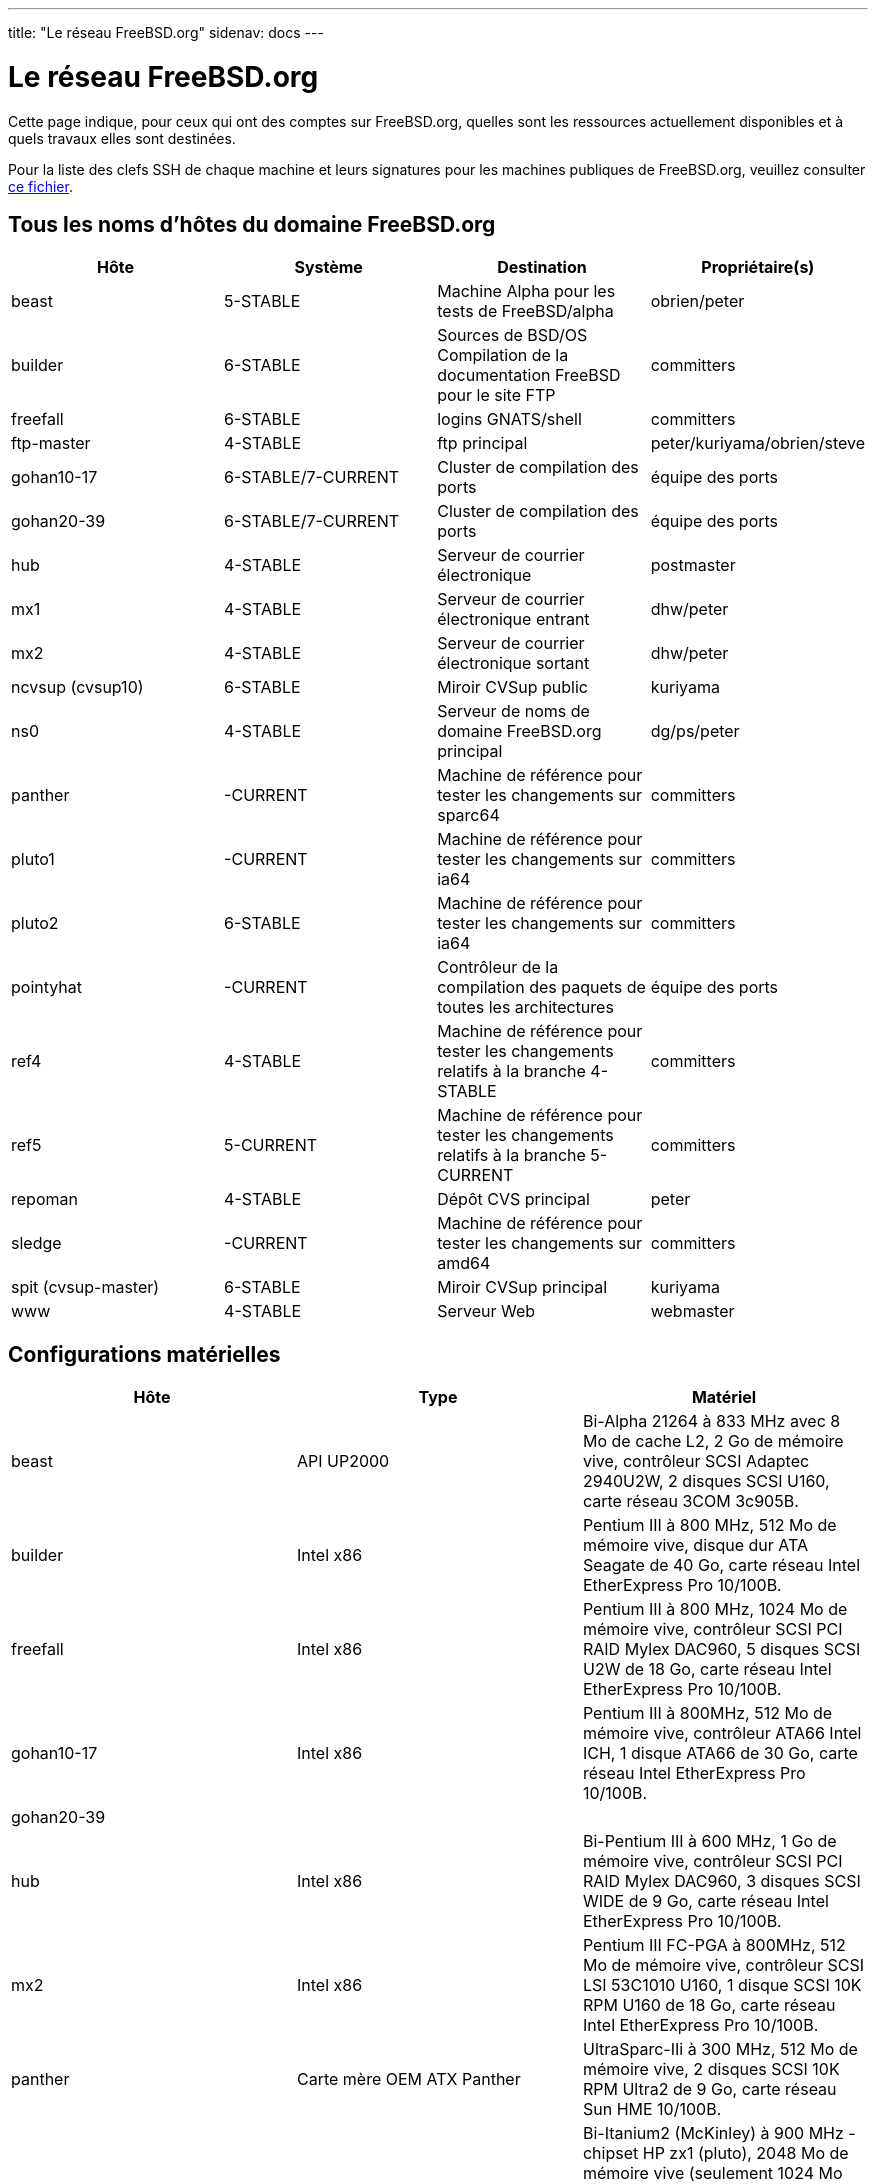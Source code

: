 ---
title: "Le réseau FreeBSD.org"
sidenav: docs
---

= Le réseau FreeBSD.org

Cette page indique, pour ceux qui ont des comptes sur FreeBSD.org, quelles sont les ressources actuellement disponibles et à quels travaux elles sont destinées.

Pour la liste des clefs SSH de chaque machine et leurs signatures pour les machines publiques de FreeBSD.org, veuillez consulter link:https://www.FreeBSD.org/internal/ssh-keys.asc[ce fichier].

== Tous les noms d'hôtes du domaine FreeBSD.org

[.tblbasic]
[width="100%",cols="25%,25%,25%,25%",options="header",]
|===
|Hôte |Système |Destination |Propriétaire(s)
|beast |5-STABLE |Machine Alpha pour les tests de FreeBSD/alpha |obrien/peter
|builder |6-STABLE |Sources de BSD/OS +
Compilation de la documentation FreeBSD pour le site FTP |committers
|freefall |6-STABLE |logins GNATS/shell |committers
|ftp-master |4-STABLE |ftp principal |peter/kuriyama/obrien/steve
|gohan10-17 |6-STABLE/7-CURRENT |Cluster de compilation des ports |équipe des ports
|gohan20-39 |6-STABLE/7-CURRENT |Cluster de compilation des ports |équipe des ports
|hub |4-STABLE |Serveur de courrier électronique |postmaster
|mx1 |4-STABLE |Serveur de courrier électronique entrant |dhw/peter
|mx2 |4-STABLE |Serveur de courrier électronique sortant |dhw/peter
|ncvsup (cvsup10) |6-STABLE |Miroir CVSup public |kuriyama
|ns0 |4-STABLE |Serveur de noms de domaine FreeBSD.org principal |dg/ps/peter
|panther |-CURRENT |Machine de référence pour tester les changements sur sparc64 |committers
|pluto1 |-CURRENT |Machine de référence pour tester les changements sur ia64 |committers
|pluto2 |6-STABLE |Machine de référence pour tester les changements sur ia64 |committers
|pointyhat |-CURRENT |Contrôleur de la compilation des paquets de toutes les architectures |équipe des ports
|ref4 |4-STABLE |Machine de référence pour tester les changements relatifs à la branche 4-STABLE |committers
|ref5 |5-CURRENT |Machine de référence pour tester les changements relatifs à la branche 5-CURRENT |committers
|repoman |4-STABLE |Dépôt CVS principal |peter
|sledge |-CURRENT |Machine de référence pour tester les changements sur amd64 |committers
|spit (cvsup-master) |6-STABLE |Miroir CVSup principal |kuriyama
|www |4-STABLE |Serveur Web |webmaster
|===

== Configurations matérielles

[.tblbasic]
[cols=",,",options="header",]
|===
|Hôte |Type |Matériel
|beast |API UP2000 |Bi-Alpha 21264 à 833 MHz avec 8 Mo de cache L2, 2 Go de mémoire vive, contrôleur SCSI Adaptec 2940U2W, 2 disques SCSI U160, carte réseau 3COM 3c905B.
|builder |Intel x86 |Pentium III à 800 MHz, 512 Mo de mémoire vive, disque dur ATA Seagate de 40 Go, carte réseau Intel EtherExpress Pro 10/100B.
|freefall |Intel x86 |Pentium III à 800 MHz, 1024 Mo de mémoire vive, contrôleur SCSI PCI RAID Mylex DAC960, 5 disques SCSI U2W de 18 Go, carte réseau Intel EtherExpress Pro 10/100B.
|gohan10-17 |Intel x86 |Pentium III à 800MHz, 512 Mo de mémoire vive, contrôleur ATA66 Intel ICH, 1 disque ATA66 de 30 Go, carte réseau Intel EtherExpress Pro 10/100B.
|gohan20-39 | |
|hub |Intel x86 |Bi-Pentium III à 600 MHz, 1 Go de mémoire vive, contrôleur SCSI PCI RAID Mylex DAC960, 3 disques SCSI WIDE de 9 Go, carte réseau Intel EtherExpress Pro 10/100B.
|mx2 |Intel x86 |Pentium III FC-PGA à 800MHz, 512 Mo de mémoire vive, contrôleur SCSI LSI 53C1010 U160, 1 disque SCSI 10K RPM U160 de 18 Go, carte réseau Intel EtherExpress Pro 10/100B.
|panther |Carte mère OEM ATX Panther |UltraSparc-IIi à 300 MHz, 512 Mo de mémoire vive, 2 disques SCSI 10K RPM Ultra2 de 9 Go, carte réseau Sun HME 10/100B.
|pluto1, pluto2 |HP rx2600 (IA-64) |Bi-Itanium2 (McKinley) à 900 MHz - chipset HP zx1 (pluto), 2048 Mo de mémoire vive (seulement 1024 Mo activés), contrôleur SCSI LSILogic 1030 U320 (mpt), disque SCSI 10K RPM U160 de 36 Go, carte réseau Broadcom BCM5701 10/100/1000.
|pointyhat |Intel x86 MP |Bi-Pentium III à 1266 MHz, 2048 Mo de mémoire vive, contrôleur IDE 3ware 4-port (twe), 4 disques UltraATA de 160 Go en RAID 1+0. Carte réseau Intel EtherExpress Pro 10/100B.
|ref4 |Intel x86 |Celeron FC-PGA à 500 MHz, 512 Mo de mémoire vive, 1 disque IDE de 30 Go, carte réseau Intel EtherExpress Pro 10/100B.
|ref5 |Intel x86 |Celeron FC-PGA à 500 MHz, 512 Mo de mémoire vive, 1 disque IDE de 20 Go, carte réseau Intel EtherExpress Pro 10/100B.
|sledge |Rioworks HDAMA (AMD64) |Bi-Opteron 244 à 1.8 GHz - chipset AMD 8111/8131, 8192 Mo de mémoire vive, disque IDE Seagate ST340014A de 40 Go, carte réseau Broadcom BCM5703 10/100/1000.
|===

Toutes les machines sont connectées à 100 Mbit/sec en full-duplex sur un switch Cisco 2948G dedié avec des liaisons montantes gigabit redondantes. L'accès à Internet et l'hébergement sont fournis par http://www.yahoo.com/[Yahoo!]. Tous les systèmes ont des consoles séries et une commande d'alimentation à distance.

== Cluster de compilation des ports en Corée

[.tblbasic]
[cols=",,,",options="header",]
|===
|Hôte |Système |Destination |Propriétaire(s)
|dalki, dosirak, haessal |5-CURRENT |Cluster de compilation des ports |équipe des ports
|===

== Configurations matérielles

[.tblbasic]
[cols=",,",options="header",]
|===
|Hôte |Type |Matériel
|dalki, haessal |Intel x86 |Bi-Pentium 4 Xeon à 2.20 GHz, 2 Go de mémoire vive, contrôleur SCSI Adaptec aic7899 Ultra160, disque SCSI-3 de 36 Go, 2 cartes réseau Intel EtherExpress Pro 10/100B NIC.
|dosirak |Intel x86 |Bi-Pentium 4 Xeon à 2.20 GHz, 4 Go de mémoire vive, contrôleur SCSI Adaptec aic7899 Ultra160, disque SCSI-3 de 36 Go, 2 cartes réseau Intel EtherExpress Pro 10/100B NIC.
|===

Toutes les machines sont connectées à 100 Mbit/sec en full-duplex sur un switch Cisco 2950G dedié avec des liaisons montantes gigabit redondantes. L'accès à Internet et l'hébergement sont fournis par http://kr.yahoo.com/[Yahoo! Corée] et http://www.kidc.net/[KIDC]. Les machines sont fournies par http://www.eslim.co.kr/[eSlim Corée].

== Politique d'administration

Si une machine "appartient" à une personne spécifique, veuillez directement vous adresser à elle pour les questions d'administration, y compris pour les comptes utilisateurs ou bien l'architecture du système de fichiers.

Tous les nouveaux comptes utilisateurs doivent être accepter par l'équipe d'administration, admin@FreeBSD.org et ne sont ouverts qu'aux développeurs FreeBSD, soit pour la documentation, soit pour les logiciels portés, soit pour la contribution au code source en général. Des comptes peuvent être accordés à des développeurs n'appartenant pas au projet s'ils font des développements vraiment expérimentaux et qu'ils ont besoin d'un accès à une machine FreeBSD dans ce but. En revanche, aucun compte n'est ouvert au grand public pour l'orgueil d'avoir une adresse de courrier électronique en "freebsd.org" ou autre raison du même genre. Ce serait une perte de temps de demander. Merci.

link:..[Les coulisses de FreeBSD]
